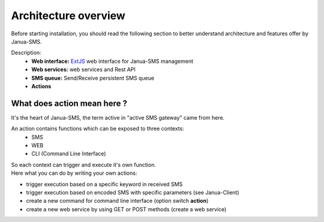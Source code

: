 Architecture overview
=====================

Before starting installation, you should read the following section
to better understand architecture and features offer by Janua-SMS.

.. image:: ../_static/schema_archi_janua.jpg
   :align: center

Description:
 * **Web interface:** `ExtJS <https://www.sencha.com/>`_ web interface for Janua-SMS management
 * **Web services:** web services and Rest API
 * **SMS queue:** Send/Receive persistent SMS queue
 * **Actions**

What does action mean here ?
----------------------------

It's the heart of Janua-SMS, the term active in "active SMS gateway" came from here.

An action contains functions which can be exposed to three contexts:
 * SMS
 * WEB
 * CLI (Command Line Interface)

| So each context can trigger and execute it's own function.
| Here what you can do by writing your own actions:

- trigger execution based on a specific keyword in received SMS
- trigger execution based on encoded SMS with specific parameters (see Janua-Client)
- create a new command for command line interface (option switch **action**)
- create a new web service by using GET or POST methods (create a web service)